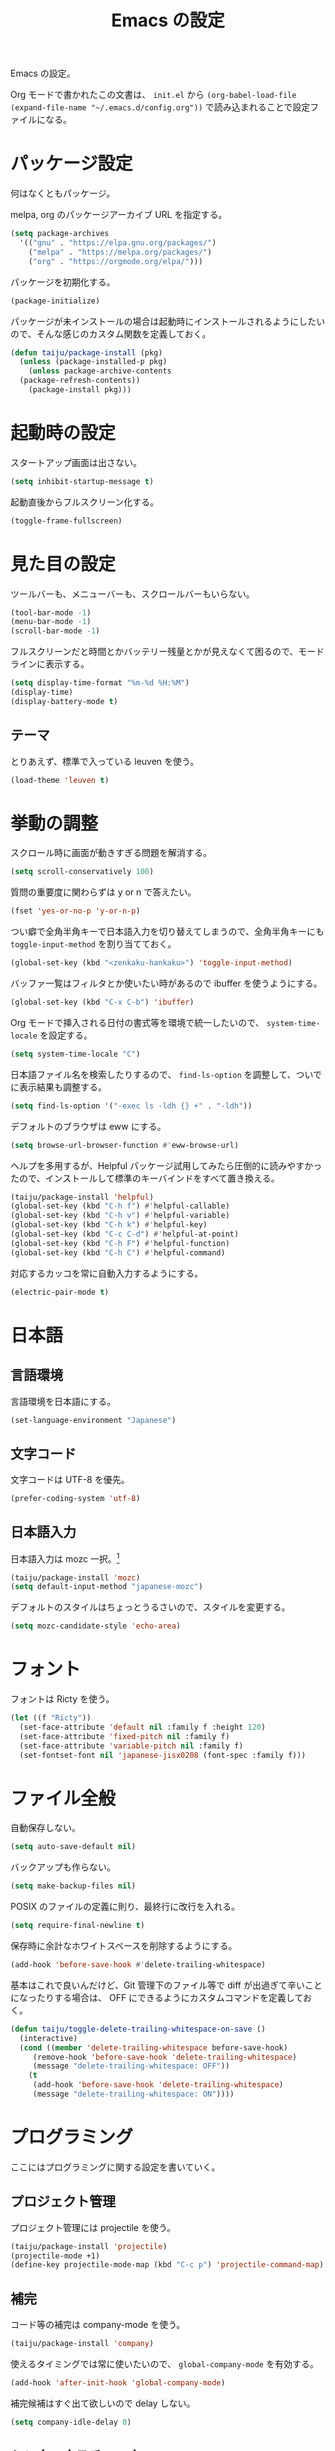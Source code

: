 #+TITLE: Emacs の設定

Emacs の設定。

Org モードで書かれたこの文書は、 ~init.el~ から ~(org-babel-load-file (expand-file-name "~/.emacs.d/config.org"))~ で読み込まれることで設定ファイルになる。

* パッケージ設定

何はなくともパッケージ。

melpa, org のパッケージアーカイブ URL を指定する。

#+BEGIN_SRC emacs-lisp
  (setq package-archives
	'(("gnu" . "https://elpa.gnu.org/packages/")
	  ("melpa" . "https://melpa.org/packages/")
	  ("org" . "https://orgmode.org/elpa/")))
#+END_SRC

パッケージを初期化する。

#+BEGIN_SRC emacs-lisp
  (package-initialize)
#+END_SRC

パッケージが未インストールの場合は起動時にインストールされるようにしたいので、そんな感じのカスタム関数を定義しておく。

#+BEGIN_SRC emacs-lisp
  (defun taiju/package-install (pkg)
    (unless (package-installed-p pkg)
      (unless package-archive-contents
	(package-refresh-contents))
      (package-install pkg)))
#+END_SRC

* 起動時の設定

スタートアップ画面は出さない。

#+BEGIN_SRC emacs-lisp
  (setq inhibit-startup-message t)
#+END_SRC

起動直後からフルスクリーン化する。

#+BEGIN_SRC emacs-lisp
  (toggle-frame-fullscreen)
#+END_SRC

* 見た目の設定

ツールバーも、メニューバーも、スクロールバーもいらない。

#+BEGIN_SRC emacs-lisp
  (tool-bar-mode -1)
  (menu-bar-mode -1)
  (scroll-bar-mode -1)
#+END_SRC

フルスクリーンだと時間とかバッテリー残量とかが見えなくて困るので、モードラインに表示する。

#+BEGIN_SRC emacs-lisp
  (setq display-time-format "%m-%d %H:%M")
  (display-time)
  (display-battery-mode t)
#+END_SRC

** テーマ

とりあえず、標準で入っている leuven を使う。

 #+BEGIN_SRC emacs-lisp
   (load-theme 'leuven t)
 #+END_SRC

* 挙動の調整

スクロール時に画面が動きすぎる問題を解消する。

#+BEGIN_SRC emacs-lisp
  (setq scroll-conservatively 100)
#+END_SRC

質問の重要度に関わらずは y or n で答えたい。

#+BEGIN_SRC emacs-lisp
  (fset 'yes-or-no-p 'y-or-n-p)
#+END_SRC

つい癖で全角半角キーで日本語入力を切り替えてしまうので、全角半角キーにも ~toggle-input-method~ を割り当てておく。

#+BEGIN_SRC emacs-lisp
  (global-set-key (kbd "<zenkaku-hankaku>") 'toggle-input-method)
#+END_SRC

バッファ一覧はフィルタとか使いたい時があるので ibuffer を使うようにする。

#+begin_src emacs-lisp
  (global-set-key (kbd "C-x C-b") 'ibuffer)
#+end_src

Org モードで挿入される日付の書式等を環境で統一したいので、 ~system-time-locale~ を設定する。

#+begin_src emacs-lisp
  (setq system-time-locale "C")
#+end_src

日本語ファイル名を検索したりするので、 ~find-ls-option~ を調整して、ついでに表示結果も調整する。

#+begin_src emacs-lisp
  (setq find-ls-option '("-exec ls -ldh {} +" . "-ldh"))
#+end_src

デフォルトのブラウザは eww にする。

#+begin_src emacs-lisp
  (setq browse-url-browser-function #'eww-browse-url)
#+end_src

ヘルプを多用するが、Helpful パッケージ試用してみたら圧倒的に読みやすかったので、インストールして標準のキーバインドをすべて置き換える。

#+begin_src emacs-lisp
  (taiju/package-install 'helpful)
  (global-set-key (kbd "C-h f") #'helpful-callable)
  (global-set-key (kbd "C-h v") #'helpful-variable)
  (global-set-key (kbd "C-h k") #'helpful-key)
  (global-set-key (kbd "C-c C-d") #'helpful-at-point)
  (global-set-key (kbd "C-h F") #'helpful-function)
  (global-set-key (kbd "C-h C") #'helpful-command)
#+end_src

対応するカッコを常に自動入力するようにする。

#+begin_src emacs-lisp
  (electric-pair-mode t)
#+end_src

* 日本語

** 言語環境

言語環境を日本語にする。

#+BEGIN_SRC emacs-lisp
  (set-language-environment "Japanese")
#+END_SRC

** 文字コード

文字コードは UTF-8 を優先。

#+BEGIN_SRC emacs-lisp
  (prefer-coding-system 'utf-8)
#+END_SRC

** 日本語入力

日本語入力は mozc 一択。[fn:mozc]

#+BEGIN_SRC emacs-lisp
  (taiju/package-install 'mozc)
  (setq default-input-method "japanese-mozc")
#+END_SRC

デフォルトのスタイルはちょっとうるさいので、スタイルを変更する。

#+BEGIN_SRC emacs-lisp
  (setq mozc-candidate-style 'echo-area)
#+END_SRC

* フォント

フォントは Ricty を使う。

#+BEGIN_SRC emacs-lisp
  (let ((f "Ricty"))
    (set-face-attribute 'default nil :family f :height 120)
    (set-face-attribute 'fixed-pitch nil :family f)
    (set-face-attribute 'variable-pitch nil :family f)
    (set-fontset-font nil 'japanese-jisx0208 (font-spec :family f)))
#+END_SRC

* ファイル全般

自動保存しない。

#+BEGIN_SRC emacs-lisp
  (setq auto-save-default nil)
#+END_SRC

バックアップも作らない。

#+BEGIN_SRC emacs-lisp
  (setq make-backup-files nil)
#+END_SRC

POSIX のファイルの定義に則り、最終行に改行を入れる。

#+BEGIN_SRC emacs-lisp
  (setq require-final-newline t)
#+END_SRC

保存時に余計なホワイトスペースを削除するようにする。

#+BEGIN_SRC emacs-lisp
  (add-hook 'before-save-hook #'delete-trailing-whitespace)
#+END_SRC

基本はこれで良いんだけど、Git 管理下のファイル等で diff が出過ぎて辛いことになったりする場合は、 OFF にできるようにカスタムコマンドを定義しておく。

#+BEGIN_SRC emacs-lisp
  (defun taiju/toggle-delete-trailing-whitespace-on-save ()
    (interactive)
    (cond ((member 'delete-trailing-whitespace before-save-hook)
	   (remove-hook 'before-save-hook 'delete-trailing-whitespace)
	   (message "delete-trailing-whitespace: OFF"))
	  (t
	   (add-hook 'before-save-hook 'delete-trailing-whitespace)
	   (message "delete-trailing-whitespace: ON"))))
#+END_SRC

* プログラミング

ここにはプログラミングに関する設定を書いていく。

** プロジェクト管理

プロジェクト管理には projectile を使う。

#+begin_src emacs-lisp
  (taiju/package-install 'projectile)
  (projectile-mode +1)
  (define-key projectile-mode-map (kbd "C-c p") 'projectile-command-map)
#+end_src

** 補完

コード等の補完は company-mode を使う。

#+BEGIN_SRC emacs-lisp
  (taiju/package-install 'company)
#+END_SRC

使えるタイミングでは常に使いたいので、 ~global-company-mode~ を有効する。

#+BEGIN_SRC emacs-lisp
  (add-hook 'after-init-hook 'global-company-mode)
#+END_SRC

補完候補はすぐ出て欲しいので delay しない。

#+BEGIN_SRC emacs-lisp
  (setq company-idle-delay 0)
#+END_SRC

** シンタックスチェック

シンタックスチェックは flycheck を使う。

#+begin_src emacs-lisp
  (taiju/package-install 'flycheck)
#+end_src

flycheck の ON/OFF は別のモードで。

** コードスニペット

コードスニペットは yasnippet を使う。

#+begin_src emacs-lisp
  (taiju/package-install 'yasnippet)
  (taiju/package-install 'yasnippet-snippets)
  (yas-global-mode 1)
#+end_src

** company と yasnippet の連携

#+begin_src emacs-lisp
  (global-set-key (kbd "C-c y") 'company-yasnippet)
#+end_src

** LSP

LSP ベースの各プログラミング開発環境を利用したいので、lsp-mode と company-lsp を入れる。

#+begin_src emacs-lisp
  (taiju/package-install 'lsp-mode)
  (taiju/package-install 'lsp-ui)
  (taiju/package-install 'company-lsp)
#+end_src

** Lisp

Emacs Lisp と Common Lisp の共通の設定。

Lisp を編集しやすいようにする。

Paredit をインストールする。

#+BEGIN_SRC emacs-lisp
  (taiju/package-install 'paredit)
#+END_SRC

Emacs Lisp と Common Lisp で show-paren-mode と paredit-mode と eldoc-mode を有効にする。

#+BEGIN_SRC emacs-lisp
  (defun lisps-mode-hooks ()
    (show-paren-mode t)
    (enable-paredit-mode)
    (eldoc-mode t))
  (mapc (lambda (hook) (add-hook hook #'lisps-mode-hooks))
	'(emacs-lisp-mode-hook
	  ielm-mode-hook
	  lisp-mode-hook
	  lisp-interaction-mode-hook
	  slime-repl-mode-hook
	  eval-expression-minibuffer-setup-hook))
#+END_SRC

*** Common Lisp

SLIME をインストールする。

#+begin_src emacs-lisp
  (taiju/package-install 'slime)
  (taiju/package-install 'slime-company)
#+end_src

その他、SLIME の設定をする。

#+begin_src emacs-lisp
  (slime-setup '(slime-fancy slime-quicklisp slime-asdf slime-company slime-fuzzy))
  (setq slime-complete-symbol-function 'slime-fuzzy-complete-symbol)
#+end_src

処理系は SBCL を使う。

#+begin_src emacs-lisp
  (setq inferior-lisp-program "sbcl")
#+end_src

** Go

Go の開発環境を整える。

#+begin_src emacs-lisp
  (taiju/package-install 'go-mode)
  (defun go-mode-hooks ()
    (lsp)
    (flycheck-mode)
    (setq tab-width 4
	  c-basic-offset 4))
  (add-hook 'go-mode-hook #'go-mode-hooks)
#+end_src

Org モードでも使うので、ob-go も入れておく。

#+begin_src emacs-lisp
  (taiju/package-install 'ob-go)
#+end_src

** 汎用データフォーマット

Emacs 標準で入っていない汎用データフォーマット用のパッケージを追加する。

#+begin_src emacs-lisp
  (taiju/package-install 'json-mode)
  (taiju/package-install 'yaml-mode)
#+end_src
* 各種パッケージ

ここからは各種パッケージの個別設定を書いていく。

** Ido

コマンド補完等は Ido を全面的に採用する。自分はデフォルト厨なので標準で入っているのが良い。

#+BEGIN_SRC emacs-lisp
  (ido-mode t)
#+END_SRC

記憶力がないので、Flexible Matching を有効にする。

#+BEGIN_SRC emacs-lisp
  (setq ido-enable-flex-matching t)
#+END_SRC

補完候補が大文字か小文字かも区別したくない。

#+BEGIN_SRC emacs-lisp
  (setq ido-case-fold t)
#+END_SRC

なるべくいろんなところで使えるようにする。

#+BEGIN_SRC emacs-lisp
  (ido-everywhere t)
#+END_SRC

*** ido-completing-read+

ido-every-where でも補完対象が足りない。

#+BEGIN_SRC emacs-lisp
  (taiju/package-install 'ido-completing-read+)
  (ido-ubiquitous-mode t)
#+END_SRC

*** smex

~M-x~ でも Ido が使えるように ~smex~ を入れて、初期化しておく。

#+BEGIN_SRC emacs-lisp
  (taiju/package-install 'smex)
  (smex-initialize)
#+END_SRC

キーバインドは[[https://github.com/nonsequitur/smex/blob/master/README.markdown][公式ドキュメント]]そのままの設定にする。

#+BEGIN_SRC emacs-lisp
  (global-set-key (kbd "M-x") 'smex)
  (global-set-key (kbd "M-X") 'smex-major-mode-commands)
  (global-set-key (kbd "C-c C-c M-x") 'execute-extended-command)
#+END_SRC

*** ido-vertical

やはり補完候補は縦並びがしっくりくる。

#+BEGIN_SRC emacs-lisp
  (taiju/package-install 'ido-vertical-mode)
  (ido-vertical-mode 1)
#+END_SRC

補完候補の選択は使い慣れた ~C-n~, ~C-p~ にする。[fn:ido-vertical]

#+BEGIN_SRC emacs-lisp
  (setq ido-vertical-define-keys 'C-n-and-C-p-only)
#+END_SRC

*** flx-ido

flx-ido を入れて、常にあいまい検索できるようにする。

#+begin_src emacs-lisp
  (taiju/package-install 'flx-ido)
  (flx-ido-mode 1)
#+end_src

~flx-ido-use-faces~ が有効になるように標準のはオフる。

#+begin_src emacs-lisp
  (setq ido-use-faces nil)
#+end_src

** Magit

最高の Git クライアント。

#+BEGIN_SRC emacs-lisp
  (taiju/package-install 'magit)
#+END_SRC

Ido を有効にする。

#+BEGIN_SRC emacs-lisp
  (setq magit-completing-read-function 'magit-ido-completing-read)
#+END_SRC

** Org

言わずもがな便利に使っている。

*** 全般

最新版をインストールする。

#+begin_src emacs-lisp
  (taiju/package-install 'org-plus-contrib)
#+end_src

タスクを閉じる時に閉じた時間を記録するようにする。

#+begin_src emacs-lisp
  (setq org-log-done 'time)
#+end_src

org-todo-keywords を設定する。

#+begin_src emacs-lisp
  (setq org-todo-keywords
	'((sequence "TODO(t)" "DOING(i!)" "WAIT(w@/!)" "|" "DONE(d!)" "CANCELED(c@)")))
#+end_src

*** org-capture/org-refile

キーバインドは標準的なやつ。

#+BEGIN_SRC emacs-lisp
  (global-set-key (kbd "\C-cc") 'org-capture)
#+END_SRC

テンプレートは下記。

基本的にほとんど TODO リストだけど、内容に応じて収集先を適宜変えている。

#+BEGIN_SRC emacs-lisp
  (setq org-capture-templates
	`(("b" "Bucket List" entry (file+headline ,(expand-file-name "bucket.org" org-directory) "やりたいことリスト")
	   "* TODO %?")
	  ("w" "Wish List" entry (file+headline ,(expand-file-name "wish.org" org-directory) "ほしいものリスト")
	   "* TODO %?")
	  ("t" "TODO List" entry (file+headline ,(expand-file-name "todo.org" org-directory) "やることリスト")
	   "* TODO %?")
	  ("o" "Outsourcing List" entry (file+headline ,(expand-file-name "outsourcing.org" org-directory) "おねがいごとリスト")
	   "* TODO %?")
	  ("n" "Notes" entry (file+olp+datetree ,(expand-file-name "notes.org" org-directory))
	   "* %?")))
#+END_SRC

上記で追加したタスクは、各ファイルにリファイルできるようにする。

#+begin_src emacs-lisp
  (setq org-refile-targets
	'(("bucket.org" :level . 1)
	  ("wish.org" :level . 1)
	  ("todo.org" :level . 1)
	  ("outsourcing.org" :level . 1)))
#+end_src

*** org-agenda

キーバインドは標準的なやつ。

#+BEGIN_SRC emacs-lisp
  (global-set-key (kbd "\C-ca") 'org-agenda)
#+END_SRC

~org-directory~ を ~org-agenda-files~ に設定する。

#+BEGIN_SRC emacs-lisp
  (setq org-agenda-files (list org-directory))
#+END_SRC

*** org-babel

いろいろ org-babel で実行できるようにしておく。

#+BEGIN_SRC emacs-lisp
  (org-babel-do-load-languages
   'org-babel-load-languages
   '((emacs-lisp . t)
     (dot . t)
     (sql . t)
     (shell . t)
     (perl . t)
     (go . t)))
#+END_SRC

** undo-tree

標準の undo / redo がうまく使いこなせないので、undo-tree を入れる。

#+BEGIN_SRC emacs-lisp
  (taiju/package-install 'undo-tree)
  (global-undo-tree-mode 1)
#+END_SRC

** Twitter

Twitter クライアントは Emacs で事足りる。

#+BEGIN_SRC emacs-lisp
  (taiju/package-install 'twittering-mode)
#+END_SRC

パスワードを保存する。

#+BEGIN_SRC emacs-lisp
  (setq twittering-use-master-password t)
#+END_SRC

** which-key

うる覚えのキーバインドは which-key があると助かる時がある。

#+BEGIN_SRC emacs-lisp
  (taiju/package-install 'which-key)
  (which-key-mode)
#+END_SRC

** dired

dired-subtree を入れて、dired をツリーで操作できるようにする。

#+BEGIN_SRC emacs-lisp
  (taiju/package-install 'dired-subtree)
#+END_SRC

ツリーの開閉を直感的なキーバインドで操作できるようにする。

#+BEGIN_SRC emacs-lisp
  (require 'dired)
  (define-key dired-mode-map (kbd "<right>") 'dired-subtree-insert)
  (define-key dired-mode-map (kbd "<left>") 'dired-subtree-remove)
  (define-key dired-mode-map (kbd "f") 'dired-subtree-insert)
  (define-key dired-mode-map (kbd "b") 'dired-subtree-remove)
#+END_SRC

デフォルトだとサブツリーのバックグラウンドカラーがどぎつくて見にくすぎるので、色が変わる必要性もないし OFF る。

#+BEGIN_SRC emacs-lisp
  (setq dired-subtree-use-backgrounds nil)
#+END_SRC

** emojify

org-mode とかで絵文字使いたい時があるので emojify を入れておく。

#+BEGIN_SRC emacs-lisp
  (taiju/package-install 'emojify)
#+END_SRC

org-mode で有効化しておく。

#+BEGIN_SRC emacs-lisp
  (add-hook 'org-mode-hook #'emojify-mode)
#+END_SRC

絵文字のテスト:ok_hand:

* Footnotes

[fn:mozc] この設定を上記の設定より前に書くと上手く効かなかった。

[fn:ido-vertical] ~ido-toggle-prefix~ が ~C-p~ にバインドされているけど、使わないので上書きして問題ない。
